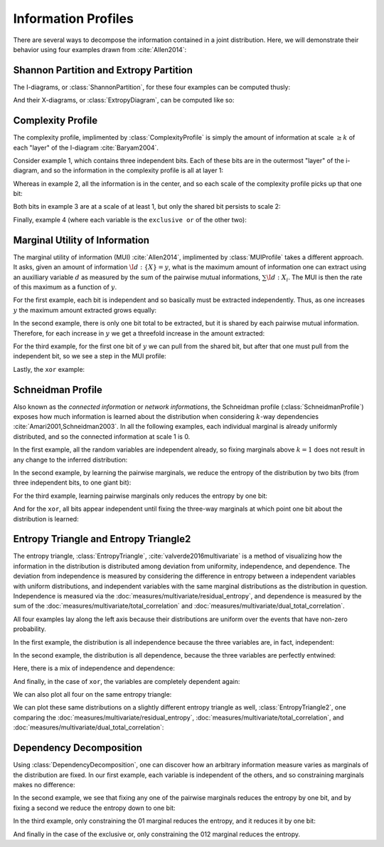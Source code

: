 .. profiles.rst
.. py:module:: dit.profiles

********************
Information Profiles
********************

There are several ways to decompose the information contained in a joint distribution. Here, we will demonstrate their behavior using four examples drawn from :cite:`Allen2014`:

.. ipython:: python

   In [1]: from dit.profiles import *

   In [2]: ex1 = dit.Distribution(['000', '001', '010', '011', '100', '101', '110', '111'], [1/8]*8)

   In [3]: ex2 = dit.Distribution(['000', '111'], [1/2]*2)

   In [4]: ex3 = dit.Distribution(['000', '001', '110', '111'], [1/4]*4)

   In [5]: ex4 = dit.Distribution(['000', '011', '101', '110'], [1/4]*4)

.. py:module:: dit.profiles.information_partitions

Shannon Partition and Extropy Partition
=======================================

The I-diagrams, or :class:`ShannonPartition`, for these four examples can be computed thusly:

.. ipython:: python
   :doctest:

   In [6]: ShannonPartition(ex1)
   +----------+--------+
   | measure  |  bits  |
   +----------+--------+
   | H[0|1,2] |  0.103 |
   | H[1|0,2] |  0.103 |
   | H[2|0,1] |  0.103 |
   | I[0:1|2] |  0.142 |
   | I[0:2|1] |  0.142 |
   | I[1:2|0] |  0.142 |
   | I[0:1:2] |  0.613 |
   +----------+--------+

   In [7]: ShannonPartition(ex2)
   +----------+--------+
   | measure  |  bits  |
   +----------+--------+
   | H[0|1,2] |  0.000 |
   | H[1|0,2] |  0.000 |
   | H[2|0,1] |  0.000 |
   | I[0:1|2] |  0.000 |
   | I[0:2|1] |  0.000 |
   | I[1:2|0] |  0.000 |
   | I[0:1:2] |  1.000 |
   +----------+--------+

   In [8]: ShannonPartition(ex3)
   +----------+--------+
   | measure  |  bits  |
   +----------+--------+
   | H[0|1,2] |  0.000 |
   | H[1|0,2] |  0.000 |
   | H[2|0,1] |  0.245 |
   | I[0:1|2] |  0.245 |
   | I[0:2|1] |  0.000 |
   | I[1:2|0] |  0.000 |
   | I[0:1:2] |  0.755 |
   +----------+--------+

   In [9]: ShannonPartition(ex4)
   +----------+--------+
   | measure  |  bits  |
   +----------+--------+
   | H[0|1,2] |  0.000 |
   | H[1|0,2] |  0.000 |
   | H[2|0,1] |  0.000 |
   | I[0:1|2] |  0.245 |
   | I[0:2|1] |  0.245 |
   | I[1:2|0] |  0.245 |
   | I[0:1:2] |  0.510 |
   +----------+--------+

And their X-diagrams, or :class:`ExtropyDiagram`, can be computed like so:

.. ipython:: python
   :doctest:

   In [10]: ExtropyPartition(ex1)
   +----------+--------+
   | measure  | exits  |
   +----------+--------+
   | X[0|1,2] |  1.000 |
   | X[1|0,2] |  1.000 |
   | X[2|0,1] |  1.000 |
   | X[0:1|2] |  0.000 |
   | X[0:2|1] |  0.000 |
   | X[1:2|0] |  0.000 |
   | X[0:1:2] |  0.000 |
   +----------+--------+

   In [11]: ExtropyPartition(ex2)
   +----------+--------+
   | measure  | exits  |
   +----------+--------+
   | X[0|1,2] |  0.000 |
   | X[1|0,2] |  0.000 |
   | X[2|0,1] |  0.000 |
   | X[0:1|2] |  0.000 |
   | X[0:2|1] |  0.000 |
   | X[1:2|0] |  0.000 |
   | X[0:1:2] |  1.000 |
   +----------+--------+

   In [12]: ExtropyPartition(ex3)
   +----------+--------+
   | measure  | exits  |
   +----------+--------+
   | X[0|1,2] |  0.000 |
   | X[1|0,2] |  0.000 |
   | X[2|0,1] |  1.000 |
   | X[0:1|2] |  1.000 |
   | X[0:2|1] |  0.000 |
   | X[1:2|0] |  0.000 |
   | X[0:1:2] |  0.000 |
   +----------+--------+

   In [13]: ExtropyPartition(ex4)
   +----------+--------+
   | measure  | exits  |
   +----------+--------+
   | X[0|1,2] |  0.000 |
   | X[1|0,2] |  0.000 |
   | X[2|0,1] |  0.000 |
   | X[0:1|2] |  1.000 |
   | X[0:2|1] |  1.000 |
   | X[1:2|0] |  1.000 |
   | X[0:1:2] | -1.000 |
   +----------+--------+

.. py:module:: dit.profiles.complexity_profile

Complexity Profile
==================

The complexity profile, implimented by :class:`ComplexityProfile` is simply the amount of information at scale :math:`\geq k` of each "layer" of the I-diagram :cite:`Baryam2004`.

Consider example 1, which contains three independent bits. Each of these bits are in the outermost "layer" of the i-diagram, and so the information in the complexity profile is all at layer 1:

.. ipython:: python

   @savefig complexity_profile_example_1.png width=500 align=center
   In [14]: ComplexityProfile(ex1).draw();

Whereas in example 2, all the information is in the center, and so each scale of the complexity profile picks up that one bit:

.. ipython:: python

   @savefig complexity_profile_example_2.png width=500 align=center
   In [15]: ComplexityProfile(ex2).draw();

Both bits in example 3 are at a scale of at least 1, but only the shared bit persists to scale 2:

.. ipython:: python

   @savefig complexity_profile_example_3.png width=500 align=center
   In [16]: ComplexityProfile(ex3).draw();

Finally, example 4 (where each variable is the ``exclusive or`` of the other two):

.. ipython:: python

   @savefig complexity_profile_example_4.png width=500 align=center
   In [17]: ComplexityProfile(ex4).draw();

.. py:module:: dit.profiles.marginal_utility_of_information

Marginal Utility of Information
===============================

The marginal utility of information (MUI) :cite:`Allen2014`, implimented by :class:`MUIProfile` takes a different approach. It asks, given an amount of information :math:`\I{d : \left\{X\right\}} = y`, what is the maximum amount of information one can extract using an auxilliary variable :math:`d` as measured by the sum of the pairwise mutual informations, :math:`\sum \I{d : X_i}`. The MUI is then the rate of this maximum as a function of :math:`y`.

For the first example, each bit is independent and so basically must be extracted independently. Thus, as one increases :math:`y` the maximum amount extracted grows equally:

.. ipython:: python

   @savefig mui_profile_example_1.png width=500 align=center
   In [18]: MUIProfile(ex1).draw();

In the second example, there is only one bit total to be extracted, but it is shared by each pairwise mutual information. Therefore, for each increase in :math:`y` we get a threefold increase in the amount extracted:

.. ipython:: python

   @savefig mui_profile_example_2.png width=500 align=center
   In [19]: MUIProfile(ex2).draw();

For the third example, for the first one bit of :math:`y` we can pull from the shared bit, but after that one must pull from the independent bit, so we see a step in the MUI profile:

.. ipython:: python

   @savefig mui_profile_example_3.png width=500 align=center
   In [20]: MUIProfile(ex3).draw();

Lastly, the ``xor`` example:

.. ipython:: python

   @savefig mui_profile_example_4.png width=500 align=center
   In [21]: MUIProfile(ex4).draw();

.. py:module:: dit.profiles.schneidman

Schneidman Profile
==================

Also known as the *connected information* or *network informations*, the Schneidman profile (:class:`SchneidmanProfile`) exposes how much information is learned about the distribution when considering :math:`k`-way dependencies :cite:`Amari2001,Schneidman2003`. In all the following examples, each individual marginal is already uniformly distributed, and so the connected information at scale 1 is 0.

In the first example, all the random variables are independent already, so fixing marginals above :math:`k=1` does not result in any change to the inferred distribution:

.. ipython:: python

   @savefig schneidman_profile_example_1.png width=500 align=center
   In [22]: SchneidmanProfile(ex1).draw();

   @suppress
   In [22]: plt.ylim((0, 1))

In the second example, by learning the pairwise marginals, we reduce the entropy of the distribution by two bits (from three independent bits, to one giant bit):

.. ipython:: python

   @savefig schneidman_profile_example_2.png width=500 align=center
   In [23]: SchneidmanProfile(ex2).draw();

For the third example, learning pairwise marginals only reduces the entropy by one bit:

.. ipython:: python

   @savefig schneidman_profile_example_3.png width=500 align=center
   In [24]: SchneidmanProfile(ex3).draw();

And for the ``xor``, all bits appear independent until fixing the three-way marginals at which point one bit about the distribution is learned:

.. ipython:: python

   @savefig schneidman_profile_example_4.png width=500 align=center
   In [25]: SchneidmanProfile(ex4).draw();

.. py:module:: dit.profiles.entropy_triangle

Entropy Triangle and Entropy Triangle2
======================================

The entropy triangle, :class:`EntropyTriangle`, :cite:`valverde2016multivariate` is a method of visualizing how the information in the distribution is distributed among deviation from uniformity, independence, and dependence. The deviation from independence is measured by considering the difference in entropy between a independent variables with uniform distributions, and independent variables with the same marginal distributions as the distribution in question. Independence is measured via the :doc:`measures/multivariate/residual_entropy`, and dependence is measured by the sum of the :doc:`measures/multivariate/total_correlation` and :doc:`measures/multivariate/dual_total_correlation`.

All four examples lay along the left axis because their distributions are uniform over the events that have non-zero probability.

In the first example, the distribution is all independence because the three variables are, in fact, independent:

.. ipython:: python

   @savefig entropy_triangle_example_1.png width=500 align=center
   In [26]: EntropyTriangle(ex1).draw();

In the second example, the distribution is all dependence, because the three variables are perfectly entwined:

.. ipython:: python

   @savefig entropy_triangle_example_2.png width=500 align=center
   In [27]: EntropyTriangle(ex2).draw();

Here, there is a mix of independence and dependence:

.. ipython:: python

   @savefig entropy_triangle_example_3.png width=500 align=center
   In [28]: EntropyTriangle(ex3).draw();

And finally, in the case of ``xor``, the variables are completely dependent again:

.. ipython:: python

   @savefig entropy_triangle_example_4.png width=500 align=center
   In [29]: EntropyTriangle(ex4).draw();

We can also plot all four on the same entropy triangle:

.. ipython:: python

   @savefig entropy_triangle_all_examples.png width=500 align=center
   In [30]: EntropyTriangle([ex1, ex2, ex3, ex4]).draw();

.. ipython:: python

   In [31]: dists = [ dit.random_distribution(3, 2, alpha=(0.5,)*8) for _ in range(250) ]

   @savefig entropy_triangle_example.png width=500 align=center
   In [32]: EntropyTriangle(dists).draw();

We can plot these same distributions on a slightly different entropy triangle as well, :class:`EntropyTriangle2`, one comparing the :doc:`measures/multivariate/residual_entropy`, :doc:`measures/multivariate/total_correlation`, and :doc:`measures/multivariate/dual_total_correlation`:

.. ipython:: python

   @savefig entropy_triangle2_example.png width=500 align=center
   In [33]: EntropyTriangle2(dists).draw();

Dependency Decomposition
========================

Using :class:`DependencyDecomposition`, one can discover how an arbitrary information measure varies as marginals of the distribution are fixed. In our first example, each variable is independent of the others, and so constraining marginals makes no difference:

.. ipython:: python
   :doctest:

   In [34]: DependencyDecomposition(ex1)
   +------------+--------+
   | dependency |  bits  |
   +------------+--------+
   |    012     |  3.000 |
   |  01:02:12  |  3.000 |
   |   02:12    |  3.000 |
   |   01:12    |  3.000 |
   |   01:02    |  3.000 |
   |    12:0    |  3.000 |
   |    02:1    |  3.000 |
   |    01:2    |  3.000 |
   |   0:1:2    |  3.000 |
   +------------+--------+

In the second example, we see that fixing any one of the pairwise marginals reduces the entropy by one bit, and by fixing a second we reduce the entropy down to one bit:

.. ipython:: python
   :doctest:

   In [35]: DependencyDecomposition(ex2)
   +------------+--------+
   | dependency |  bits  |
   +------------+--------+
   |    012     |  1.000 |
   |  01:02:12  |  1.000 |
   |   02:12    |  1.000 |
   |   01:12    |  1.000 |
   |   01:02    |  1.000 |
   |    12:0    |  2.000 |
   |    02:1    |  2.000 |
   |    01:2    |  2.000 |
   |   0:1:2    |  3.000 |
   +------------+--------+

In the third example, only constraining the 01 marginal reduces the entropy, and it reduces it by one bit:

.. ipython:: python
   :doctest:

   In [36]: DependencyDecomposition(ex3)
   +------------+--------+
   | dependency |  bits  |
   +------------+--------+
   |    012     |  2.000 |
   |  01:02:12  |  2.000 |
   |   02:12    |  3.000 |
   |   01:12    |  2.000 |
   |   01:02    |  2.000 |
   |    12:0    |  3.000 |
   |    02:1    |  3.000 |
   |    01:2    |  2.000 |
   |   0:1:2    |  3.000 |
   +------------+--------+

And finally in the case of the exclusive or, only constraining the 012 marginal reduces the entropy.

.. ipython:: python
   :doctest:

   In [37]: DependencyDecomposition(ex4)
   +------------+--------+
   | dependency |  bits  |
   +------------+--------+
   |    012     |  2.000 |
   |  01:02:12  |  3.000 |
   |   02:12    |  3.000 |
   |   01:12    |  3.000 |
   |   01:02    |  3.000 |
   |    12:0    |  3.000 |
   |    02:1    |  3.000 |
   |    01:2    |  3.000 |
   |   0:1:2    |  3.000 |
   +------------+--------+
